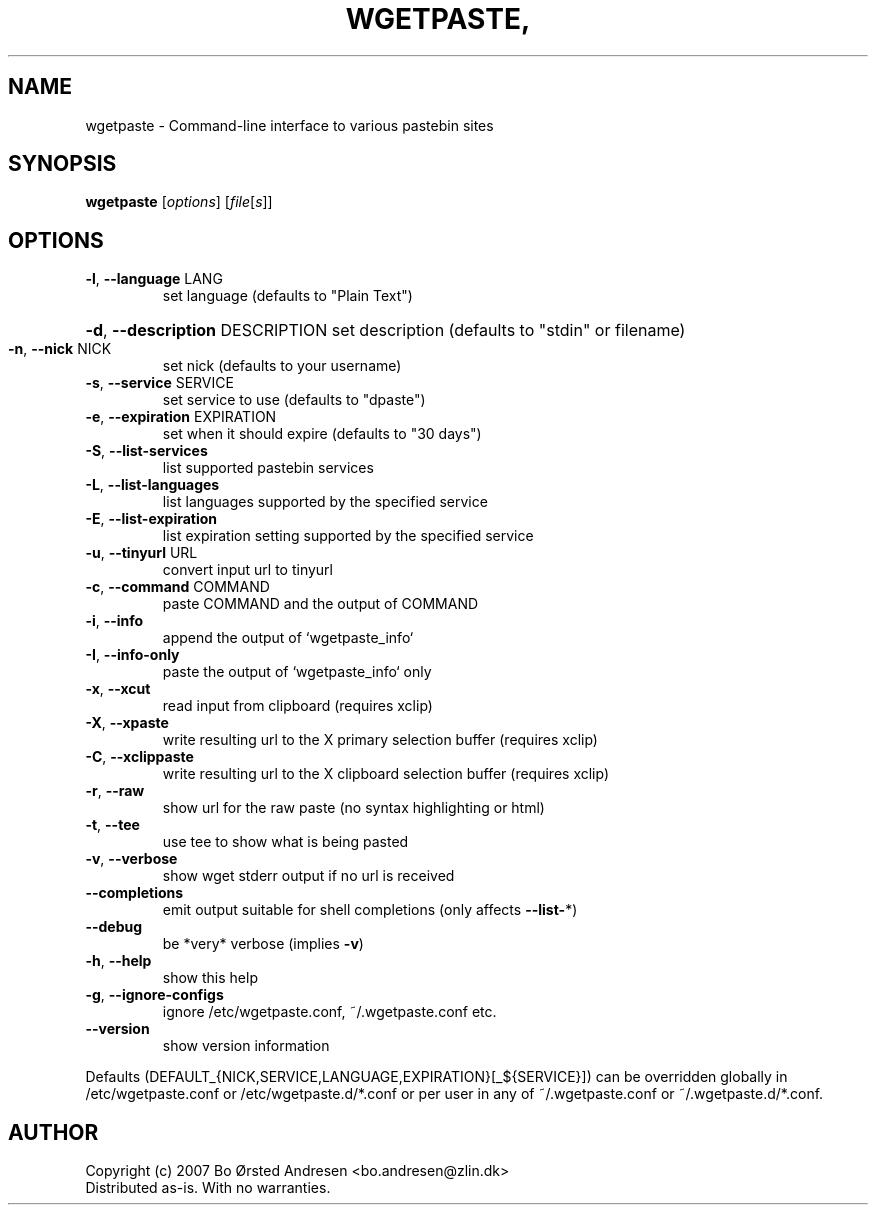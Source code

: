 .TH WGETPASTE, "1" "June 2009" "wgetpaste, version 2.13" "User Commands"
.SH NAME
wgetpaste \- Command\-line interface to various pastebin sites
.SH SYNOPSIS
.B wgetpaste
[\fIoptions\fR] [\fIfile\fR[\fIs\fR]]
.SH OPTIONS
.TP
\fB\-l\fR, \fB\-\-language\fR LANG
set language (defaults to "Plain Text")
.HP
\fB\-d\fR, \fB\-\-description\fR DESCRIPTION set description (defaults to "stdin" or filename)
.TP
\fB\-n\fR, \fB\-\-nick\fR NICK
set nick (defaults to your username)
.TP
\fB\-s\fR, \fB\-\-service\fR SERVICE
set service to use (defaults to "dpaste")
.TP
\fB\-e\fR, \fB\-\-expiration\fR EXPIRATION
set when it should expire (defaults to "30 days")
.TP
\fB\-S\fR, \fB\-\-list\-services\fR
list supported pastebin services
.TP
\fB\-L\fR, \fB\-\-list\-languages\fR
list languages supported by the specified service
.TP
\fB\-E\fR, \fB\-\-list\-expiration\fR
list expiration setting supported by the specified service
.TP
\fB\-u\fR, \fB\-\-tinyurl\fR URL
convert input url to tinyurl
.TP
\fB\-c\fR, \fB\-\-command\fR COMMAND
paste COMMAND and the output of COMMAND
.TP
\fB\-i\fR, \fB\-\-info\fR
append the output of `wgetpaste_info`
.TP
\fB\-I\fR, \fB\-\-info\-only\fR
paste the output of `wgetpaste_info` only
.TP
\fB\-x\fR, \fB\-\-xcut\fR
read input from clipboard (requires xclip)
.TP
\fB\-X\fR, \fB\-\-xpaste\fR
write resulting url to the X primary selection buffer (requires xclip)
.TP
\fB\-C\fR, \fB\-\-xclippaste\fR
write resulting url to the X clipboard selection buffer (requires xclip)
.TP
\fB\-r\fR, \fB\-\-raw\fR
show url for the raw paste (no syntax highlighting or html)
.TP
\fB\-t\fR, \fB\-\-tee\fR
use tee to show what is being pasted
.TP
\fB\-v\fR, \fB\-\-verbose\fR
show wget stderr output if no url is received
.TP
\fB\-\-completions\fR
emit output suitable for shell completions (only affects \fB\-\-list\-\fR*)
.TP
\fB\-\-debug\fR
be *very* verbose (implies \fB\-v\fR)
.TP
\fB\-h\fR, \fB\-\-help\fR
show this help
.TP
\fB\-g\fR, \fB\-\-ignore\-configs\fR
ignore /etc/wgetpaste.conf, ~/.wgetpaste.conf etc.
.TP
\fB\-\-version\fR
show version information
.PP
Defaults (DEFAULT_{NICK,SERVICE,LANGUAGE,EXPIRATION}[_${SERVICE}]) can be overridden
globally in /etc/wgetpaste.conf or /etc/wgetpaste.d/*.conf or per user in any of
~/.wgetpaste.conf or ~/.wgetpaste.d/*.conf.
.SH AUTHOR
Copyright (c) 2007 Bo Ørsted Andresen <bo.andresen@zlin.dk>
.br
Distributed as-is. With no warranties.
